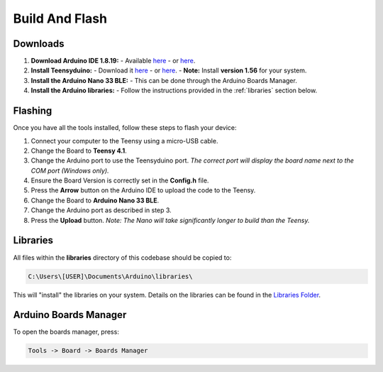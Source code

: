 Build And Flash
===============

Downloads
---------
1. **Download Arduino IDE 1.8.19:**  
   - Available `here <https://www.arduino.cc/en/software>`_  
   - or `here <https://drive.google.com/drive/folders/1IRxJFNm2gxUtCeU8Dcavg_Mv2ubANOHK?usp=drive_link>`_.

2. **Install Teensyduino:**  
   - Download it `here <https://www.pjrc.com/teensy/td_download.html>`_  
   - or `here <https://drive.google.com/drive/folders/1IRxJFNm2gxUtCeU8Dcavg_Mv2ubANOHK?usp=drive_link>`_.
   - **Note:** Install **version 1.56** for your system.

3. **Install the Arduino Nano 33 BLE:**  
   - This can be done through the Arduino Boards Manager.

4. **Install the Arduino libraries:**  
   - Follow the instructions provided in the :ref:`libraries` section below.


Flashing
--------
Once you have all the tools installed, follow these steps to flash your device:

1. Connect your computer to the Teensy using a micro-USB cable.
2. Change the Board to **Teensy 4.1**.
3. Change the Arduino port to use the Teensyduino port.  
   *The correct port will display the board name next to the COM port (Windows only).*
4. Ensure the Board Version is correctly set in the **Config.h** file.
5. Press the **Arrow** button on the Arduino IDE to upload the code to the Teensy.
6. Change the Board to **Arduino Nano 33 BLE**.
7. Change the Arduino port as described in step 3.
8. Press the **Upload** button.  
   *Note: The Nano will take significantly longer to build than the Teensy.*


.. _libraries:

Libraries
---------
All files within the **libraries** directory of this codebase should be copied to:

.. code-block:: python

   C:\Users\[USER]\Documents\Arduino\libraries\

This will "install" the libraries on your system.  
Details on the libraries can be found in the `Libraries Folder <https://github.com/naubiomech/OpenExo/tree/main/Libraries>`_.


Arduino Boards Manager
----------------------
To open the boards manager, press:

.. code-block:: python

   Tools -> Board -> Boards Manager
